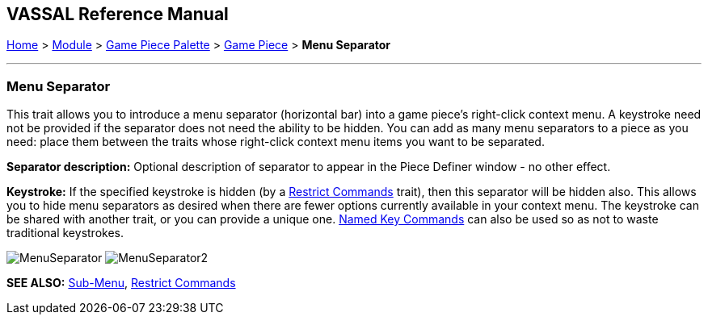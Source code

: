 == VASSAL Reference Manual
[#top]

[.small]#<<index.adoc#toc,Home>> > <<GameModule.adoc#top,Module>> > <<PieceWindow.adoc#top,Game Piece Palette>> > <<GamePiece.adoc#top,Game Piece>> > *Menu Separator*#

'''''

=== Menu Separator

This trait allows you to introduce a menu separator (horizontal bar) into a game piece's right-click context menu.
A keystroke need not be provided if the separator does not need the ability to be hidden.
You can add as many menu separators to a piece as you need: place them between the traits whose right-click context menu items you want to be separated.

*Separator description:* Optional description of separator to appear in the Piece Definer window - no other effect.

*Keystroke:* If the specified keystroke is hidden (by a <<RestrictCommands.adoc#top,Restrict Commands>> trait), then this separator will be hidden also.
This allows you to hide menu separators as desired when there are fewer options currently available in your context menu.
The keystroke can be shared with another trait, or you can provide a unique one.
<<NamedKeyCommands.adoc#top,Named Key Commands>> can also be used so as not to waste traditional keystrokes.

image:images/MenuSeparator.png[]
image:images/MenuSeparator2.png[]

*SEE ALSO:*  <<SubMenu.adoc#top,Sub-Menu>>, <<RestrictCommands.adoc#top,Restrict Commands>>

